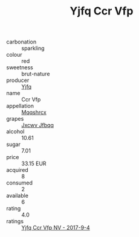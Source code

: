 :PROPERTIES:
:ID:                     00105f80-3828-4a06-85ab-157a09555adf
:END:
#+TITLE: Yjfq Ccr Vfp 

- carbonation :: sparkling
- colour :: red
- sweetness :: brut-nature
- producer :: [[id:35992ec3-be8f-45d4-87e9-fe8216552764][Yjfq]]
- name :: Ccr Vfp
- appellation :: [[id:e509dff3-47a1-40fb-af4a-d7822c00b9e5][Mqqshrcx]]
- grapes :: [[id:41eb5b51-02da-40dd-bfd6-d2fb425cb2d0][Jxcwv Jfbqq]]
- alcohol :: 10.61
- sugar :: 7.01
- price :: 33.15 EUR
- acquired :: 8
- consumed :: 2
- available :: 6
- rating :: 4.0
- ratings :: [[id:799f86fd-aad3-48cc-a43a-b1986d5718a0][Yjfq Ccr Vfp NV - 2017-9-4]]


